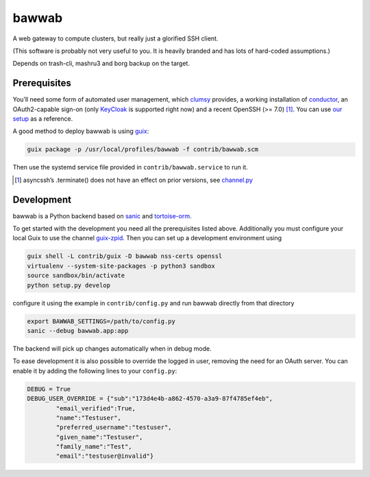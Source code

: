 bawwab
======

A web gateway to compute clusters, but really just a glorified SSH client.

(This software is probably not very useful to you. It is heavily branded and
has lots of hard-coded assumptions.)

Depends on trash-cli, mashru3 and borg backup on the target.

Prerequisites
-------------

You’ll need some form of automated user management, which clumsy_ provides, a
working installation of conductor_, an OAuth2-capable sign-on (only KeyCloak_
is supported right now) and a recent OpenSSH (>= 7.0) [#]_. You can use `our
setup`_ as a reference.

A good method to deploy bawwab is using guix_:

.. code:: console

	guix package -p /usr/local/profiles/bawwab -f contrib/bawwab.scm

Then use the systemd service file provided in ``contrib/bawwab.service`` to run it.

.. [#] asyncssh’s .terminate() does not have an effect on prior versions, see
	`channel.py <https://github.com/ronf/asyncssh/blob/f2c73b12a6977ec71b0ae19894e6f5f4022e4450/asyncssh/channel.py#L1259>`__
.. _clumsy: https://github.com/leibniz-psychology/clumsy
.. _guix: https://guix.gnu.org
.. _conductor: https://github.com/leibniz-psychology/conductor
.. _KeyCloak: https://www.keycloak.org/
.. _our setup: https://github.com/leibniz-psychology/psychnotebook-deploy/blob/master/doc/configuration.rst#tiruchirappalli

Development
-----------

bawwab is a Python backend based on sanic_ and tortoise-orm_.

.. _VueJS: https://vuejs.org/
.. _VueJS router: https://router.vuejs.org/
.. _sanic: https://sanic.readthedocs.io/en/latest/
.. _tortoise-orm: https://tortoise-orm.readthedocs.io/en/latest/

To get started with the development you need all the prerequisites listed
above. Additionally you must configure your local Guix to use the channel
guix-zpid_. Then you can set up a development environment using

.. code:: console

	guix shell -L contrib/guix -D bawwab nss-certs openssl
	virtualenv --system-site-packages -p python3 sandbox
	source sandbox/bin/activate
	python setup.py develop

configure it using the example in ``contrib/config.py`` and run bawwab directly
from that directory

.. code:: console

	export BAWWAB_SETTINGS=/path/to/config.py
	sanic --debug bawwab.app:app

The backend will pick up changes automatically when in debug mode.

.. _guix-zpid: https://github.com/leibniz-psychology/guix-zpid

To ease development it is also possible to override the logged in user,
removing the need for an OAuth server. You can enable it by adding the
following lines to your ``config.py``:

.. code:: python

	DEBUG = True
	DEBUG_USER_OVERRIDE = {"sub":"173d4e4b-a862-4570-a3a9-87f4785ef4eb",
		"email_verified":True,
		"name":"Testuser",
		"preferred_username":"testuser",
		"given_name":"Testuser",
		"family_name":"Test",
		"email":"testuser@invalid"}

